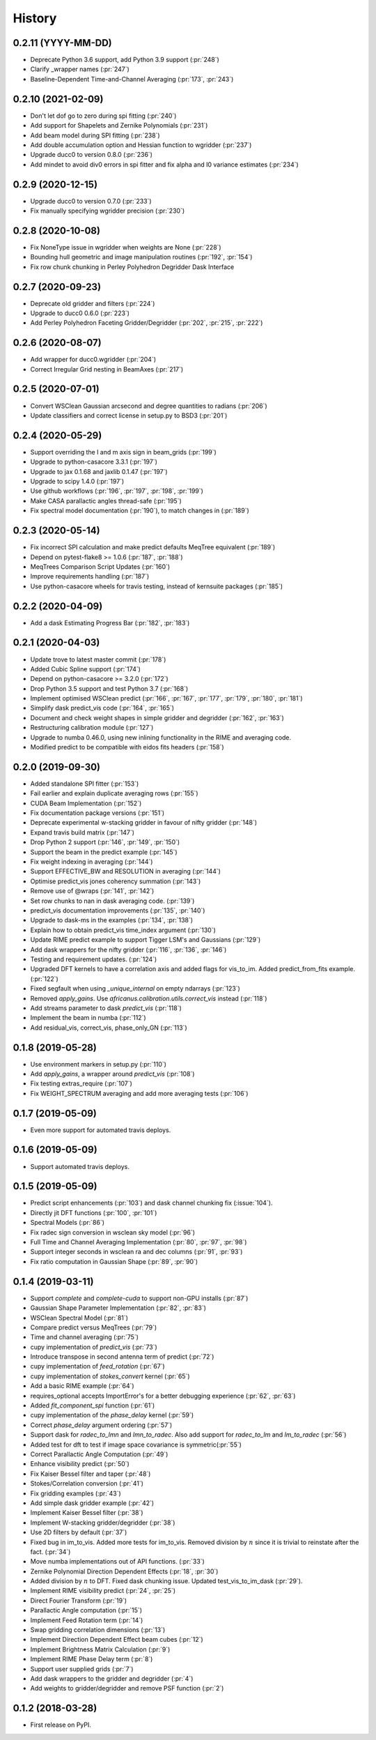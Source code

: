 =======
History
=======

0.2.11 (YYYY-MM-DD)
-------------------
* Deprecate Python 3.6 support, add Python 3.9 support (:pr:`248`)
* Clarify _wrapper names (:pr:`247`)
* Baseline-Dependent Time-and-Channel Averaging (:pr:`173`, :pr:`243`)

0.2.10 (2021-02-09)
-------------------
* Don't let dof go to zero during spi fitting (:pr:`240`)
* Add support for Shapelets and Zernike Polynomials (:pr:`231`)
* Add beam model during SPI fitting (:pr:`238`)
* Add double accumulation option and Hessian function to wgridder (:pr:`237`)
* Upgrade ducc0 to version 0.8.0 (:pr:`236`)
* Add mindet to avoid div0 errors in spi fitter and fix alpha and I0 variance
  estimates (:pr:`234`)

0.2.9 (2020-12-15)
------------------
* Upgrade ducc0 to version 0.7.0 (:pr:`233`)
* Fix manually specifying wgridder precision (:pr:`230`)

0.2.8 (2020-10-08)
------------------
* Fix NoneType issue in wgridder when weights are None (:pr:`228`)
* Bounding hull geometric and image manipulation routines (:pr:`192`, :pr:`154`)
* Fix row chunk chunking in Perley Polyhedron Degridder Dask Interface

0.2.7 (2020-09-23)
------------------
* Deprecate old gridder and filters (:pr:`224`)
* Upgrade to ducc0 0.6.0 (:pr:`223`)
* Add Perley Polyhedron Faceting Gridder/Degridder (:pr:`202`, :pr:`215`, :pr:`222`)

0.2.6 (2020-08-07)
------------------
* Add wrapper for ducc0.wgridder (:pr:`204`)
* Correct Irregular Grid nesting in BeamAxes (:pr:`217`)

0.2.5 (2020-07-01)
------------------
* Convert WSClean Gaussian arcsecond and degree quantities to radians (:pr:`206`)
* Update classifiers and correct license in setup.py to BSD3 (:pr:`201`)

0.2.4 (2020-05-29)
------------------
* Support overriding the l and m axis sign in beam_grids (:pr:`199`)
* Upgrade to python-casacore 3.3.1 (:pr:`197`)
* Upgrade to jax 0.1.68 and jaxlib 0.1.47 (:pr:`197`)
* Upgrade to scipy 1.4.0 (:pr:`197`)
* Use github workflows (:pr:`196`, :pr:`197`, :pr:`198`, :pr:`199`)
* Make CASA parallactic angles thread-safe (:pr:`195`)
* Fix spectral model documentation (:pr:`190`), to match changes in (:pr:`189`)

0.2.3 (2020-05-14)
------------------
* Fix incorrect SPI calculation and make predict defaults MeqTree equivalent (:pr:`189`)
* Depend on pytest-flake8 >= 1.0.6 (:pr:`187`, :pr:`188`)
* MeqTrees Comparison Script Updates (:pr:`160`)
* Improve requirements handling (:pr:`187`)
* Use python-casacore wheels for travis testing, instead of kernsuite packages (:pr:`185`)

0.2.2 (2020-04-09)
------------------
* Add a dask Estimating Progress Bar (:pr:`182`, :pr:`183`)

0.2.1 (2020-04-03)
------------------
* Update trove to latest master commit (:pr:`178`)
* Added Cubic Spline support (:pr:`174`)
* Depend on python-casacore >= 3.2.0 (:pr:`172`)
* Drop Python 3.5 support and test Python 3.7 (:pr:`168`)
* Implement optimised WSClean predict (:pr:`166`, :pr:`167`, :pr:`177`, :pr:`179`, :pr:`180`, :pr:`181`)
* Simplify dask predict_vis code (:pr:`164`, :pr:`165`)
* Document and check weight shapes in simple gridder and degridder
  (:pr:`162`, :pr:`163`)
* Restructuring calibration module (:pr:`127`)
* Upgrade to numba 0.46.0, using new inlining functionality
  in the RIME and averaging code.
* Modified predict to be compatible with eidos fits headers (:pr:`158`)

0.2.0 (2019-09-30)
------------------
* Added standalone SPI fitter (:pr:`153`)
* Fail earlier and explain duplicate averaging rows (:pr:`155`)
* CUDA Beam Implementation (:pr:`152`)
* Fix documentation package versions (:pr:`151`)
* Deprecate experimental w-stacking gridder in favour of nifty gridder (:pr:`148`)
* Expand travis build matrix (:pr:`147`)
* Drop Python 2 support (:pr:`146`, :pr:`149`, :pr:`150`)
* Support the beam in the predict example (:pr:`145`)
* Fix weight indexing in averaging (:pr:`144`)
* Support EFFECTIVE_BW and RESOLUTION in averaging (:pr:`144`)
* Optimise predict_vis jones coherency summation (:pr:`143`)
* Remove use of @wraps (:pr:`141`, :pr:`142`)
* Set row chunks to nan in dask averaging code. (:pr:`139`)
* predict_vis documentation improvements (:pr:`135`, :pr:`140`)
* Upgrade to dask-ms in the examples (:pr:`134`, :pr:`138`)
* Explain how to obtain predict_vis time_index argument (:pr:`130`)
* Update RIME predict example to support Tigger LSM's and Gaussians (:pr:`129`)
* Add dask wrappers for the nifty gridder (:pr:`116`, :pr:`136`, :pr:`146`)
* Testing and requirement updates. (:pr:`124`)
* Upgraded DFT kernels to have a correlation axis and added flags
  for vis_to_im. Added predict_from_fits example. (:pr:`122`)
* Fixed segfault when using `_unique_internal` on empty ndarrays (:pr:`123`)
* Removed `apply_gains`. Use `africanus.calibration.utils.correct_vis`
  instead (:pr:`118`)
* Add streams parameter to dask `predict_vis` (:pr:`118`)
* Implement the beam in numba (:pr:`112`)
* Add residual_vis, correct_vis, phase_only_GN (:pr:`113`)

0.1.8 (2019-05-28)
------------------

* Use environment markers in setup.py (:pr:`110`)
* Add `apply_gains`, a wrapper around `predict_vis` (:pr:`108`)
* Fix testing extras_require (:pr:`107`)
* Fix WEIGHT_SPECTRUM averaging and add more averaging tests (:pr:`106`)

0.1.7 (2019-05-09)
------------------

* Even more support for automated travis deploys.

0.1.6 (2019-05-09)
------------------

* Support automated travis deploys.

0.1.5 (2019-05-09)
------------------
* Predict script enhancements (:pr:`103`) and
  dask channel chunking fix (:issue:`104`).
* Directly jit DFT functions (:pr:`100`, :pr:`101`)
* Spectral Models (:pr:`86`)
* Fix radec sign conversion in wsclean sky model (:pr:`96`)
* Full Time and Channel Averaging Implementation (:pr:`80`, :pr:`97`, :pr:`98`)
* Support integer seconds in wsclean ra and dec columns (:pr:`91`, :pr:`93`)
* Fix ratio computation in Gaussian Shape (:pr:`89`, :pr:`90`)

0.1.4 (2019-03-11)
------------------
* Support `complete` and `complete-cuda` to support non-GPU installs (:pr:`87`)
* Gaussian Shape Parameter Implementation (:pr:`82`, :pr:`83`)
* WSClean Spectral Model (:pr:`81`)
* Compare predict versus MeqTrees (:pr:`79`)
* Time and channel averaging (:pr:`75`)
* cupy implementation of `predict_vis` (:pr:`73`)
* Introduce transpose in second antenna term of predict (:pr:`72`)
* cupy implementation of `feed_rotation` (:pr:`67`)
* cupy implementation of `stokes_convert` kernel (:pr:`65`)
* Add a basic RIME example (:pr:`64`)
* requires_optional accepts ImportError's for a
  better debugging experience (:pr:`62`, :pr:`63`)
* Added `fit_component_spi` function (:pr:`61`)
* cupy implementation of the `phase_delay` kernel (:pr:`59`)
* Correct `phase_delay` argument ordering (:pr:`57`)
* Support dask for `radec_to_lmn` and `lmn_to_radec`. Also add support
  for `radec_to_lm` and `lm_to_radec` (:pr:`56`)
* Added test for dft to test if image space covariance
  is symmetric(:pr:`55`)
* Correct Parallactic Angle Computation (:pr:`49`)
* Enhance visibility predict (:pr:`50`)
* Fix Kaiser Bessel filter and taper (:pr:`48`)
* Stokes/Correlation conversion (:pr:`41`)
* Fix gridding examples (:pr:`43`)
* Add simple dask gridder example (:pr:`42`)
* Implement Kaiser Bessel filter (:pr:`38`)
* Implement W-stacking gridder/degridder (:pr:`38`)
* Use 2D filters by default (:pr:`37`)
* Fixed bug in im_to_vis. Added more tests for im_to_vis.
  Removed division by :math:`n` since it is trivial to reinstate
  after the fact. (:pr:`34`)
* Move numba implementations out of API functions. (:pr:`33`)
* Zernike Polynomial Direction Dependent Effects (:pr:`18`, :pr:`30`)
* Added division by :math:`n` to DFT.
  Fixed dask chunking issue.
  Updated test_vis_to_im_dask (:pr:`29`).
* Implement RIME visibility predict (:pr:`24`, :pr:`25`)
* Direct Fourier Transform (:pr:`19`)
* Parallactic Angle computation (:pr:`15`)
* Implement Feed Rotation term (:pr:`14`)
* Swap gridding correlation dimensions (:pr:`13`)
* Implement Direction Dependent Effect beam cubes (:pr:`12`)
* Implement Brightness Matrix Calculation (:pr:`9`)
* Implement RIME Phase Delay term (:pr:`8`)
* Support user supplied grids (:pr:`7`)
* Add dask wrappers to the gridder and degridder (:pr:`4`)
* Add weights to gridder/degridder and remove PSF function (:pr:`2`)

0.1.2 (2018-03-28)
------------------

* First release on PyPI.

